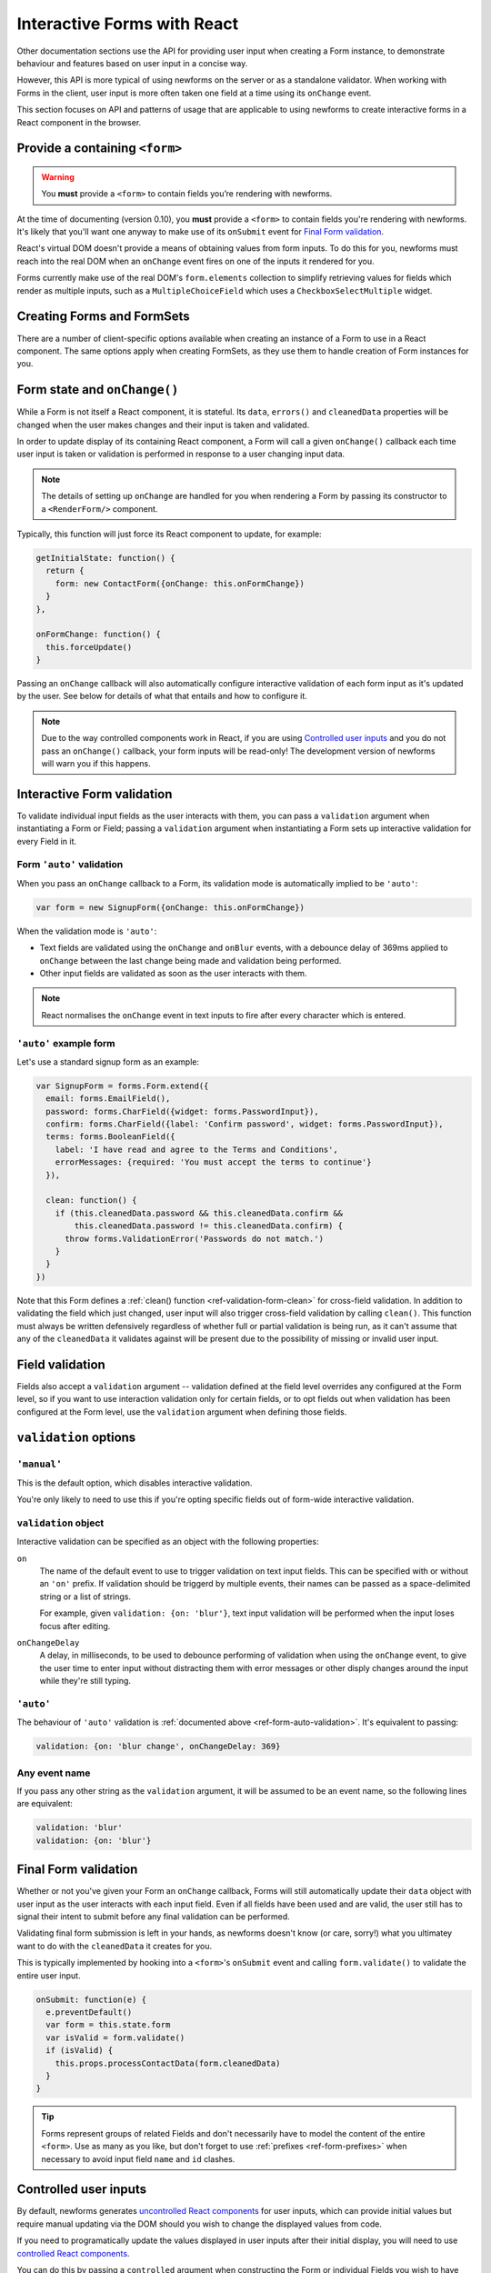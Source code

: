 ============================
Interactive Forms with React
============================

Other documentation sections use the API for providing user input when creating
a Form instance, to demonstrate behaviour and features based on user input in a
concise way.

However, this API is more typical of using newforms on the server or as a
standalone validator. When working with Forms in the client, user input is more
often taken one field at a time using its ``onChange`` event.

This section focuses on API and patterns of usage that are applicable to using
newforms to create interactive forms in a React component in the browser.

Provide a containing ``<form>``
===============================

.. Warning::
   You **must** provide a ``<form>`` to contain fields you’re rendering with
   newforms.

At the time of documenting (version 0.10), you **must** provide a ``<form>`` to
contain fields you're rendering with newforms. It's likely that you'll want one
anyway to make use of its ``onSubmit`` event for `Final Form validation`_.

React's virtual DOM doesn't provide a means of obtaining values from form
inputs. To do this for you, newforms must reach into the real DOM when an
``onChange`` event fires on one of the inputs it rendered for you.

Forms currently make use of the real DOM's ``form.elements`` collection to
simplify retrieving values for fields which render as multiple inputs, such
as a ``MultipleChoiceField`` which uses a ``CheckboxSelectMultiple`` widget.

Creating Forms and FormSets
===========================

There are a number of client-specific options available when creating an instance
of a Form to use in a React component. The same options apply when creating
FormSets, as they use them to handle creation of Form instances for you.

.. _ref-form-state-onchange:

Form state and ``onChange()``
=============================

While a Form is not itself a React component, it is stateful. Its ``data``,
``errors()`` and ``cleanedData`` properties will be changed when the user makes
changes and their input is taken and validated.

In order to update display of its containing React component, a Form will call
a given ``onChange()`` callback each time user input is taken or validation is
performed in response to a user changing input data.

.. Note::
   The details of setting up ``onChange`` are handled for you when rendering a
   Form by passing its constructor to a ``<RenderForm/>`` component.

Typically, this function will just force its React component to update, for
example:

.. code-block:: javascript

   getInitialState: function() {
     return {
       form: new ContactForm({onChange: this.onFormChange})
     }
   },

   onFormChange: function() {
     this.forceUpdate()
   }

Passing an ``onChange`` callback will also automatically configure interactive
validation of each form input as it's updated by the user. See below for details
of what that entails and how to configure it.

.. Note::
   Due to the way controlled components work in React, if you are using
   `Controlled user inputs`_ and you do not pass an ``onChange()`` callback, your form
   inputs will be read-only! The development version of newforms will warn you
   if this happens.

Interactive Form validation
===========================

To validate individual input fields as the user interacts with them, you can pass
a ``validation`` argument when instantiating a Form or Field; passing a
``validation`` argument when instantiating a Form sets up interactive validation
for every Field in it.

.. _ref-form-auto-validation:

Form ``'auto'`` validation
--------------------------

When you pass an ``onChange`` callback to a Form, its validation mode is
automatically implied to be ``'auto'``:

.. code-block:: javascript

   var form = new SignupForm({onChange: this.onFormChange})

When the validation mode is ``'auto'``:

* Text fields are validated using the ``onChange`` and ``onBlur`` events, with a
  debounce delay of 369ms applied to ``onChange`` between the last change being
  made and validation being performed.
* Other input fields are validated as soon as the user interacts with them.

.. note::

   React normalises the ``onChange`` event in text inputs to fire after every
   character which is entered.

``'auto'`` example form
------------------------

Let's use a standard signup form as an example:

.. code-block:: javascript

   var SignupForm = forms.Form.extend({
     email: forms.EmailField(),
     password: forms.CharField({widget: forms.PasswordInput}),
     confirm: forms.CharField({label: 'Confirm password', widget: forms.PasswordInput}),
     terms: forms.BooleanField({
       label: 'I have read and agree to the Terms and Conditions',
       errorMessages: {required: 'You must accept the terms to continue'}
     }),

     clean: function() {
       if (this.cleanedData.password && this.cleanedData.confirm &&
           this.cleanedData.password != this.cleanedData.confirm) {
         throw forms.ValidationError('Passwords do not match.')
       }
     }
   })

Note that this Form defines a :ref:`clean() function <ref-validation-form-clean>`
for cross-field validation. In addition to validating the field which just changed,
user input will also trigger cross-field validation by calling ``clean()``. This
function must always be written defensively regardless of whether full or partial
validation is being run, as it can't assume that any of the ``cleanedData`` it
validates against will be present due to the possibility of missing or invalid
user input.

.. raw:: html

   <iframe src="_static/html/auto-form-validation.html"
           style="box-sizing: border-box; width: 100%; overflow: hidden; border: 0">
   </iframe>

Field validation
================

Fields also accept a ``validation`` argument -- validation defined at the field
level overrides any configured at the Form level, so if you want to use interaction
validation only for certain fields, or to opt fields out when validation has been
configured at the Form level, use the ``validation`` argument when defining those
fields.

``validation`` options
======================

``'manual'``
------------

This is the default option, which disables interactive validation.

You're only likely to need to use this if you're opting specific fields out of
form-wide interactive validation.

``validation`` object
---------------------

Interactive validation can be specified as an object with the following
properties:

``on``
   The name of the default event to use to trigger validation on text input
   fields. This can be specified with or without an ``'on'`` prefix. If validation
   should be triggerd by multiple events, their names can be passed as a
   space-delimited string or a list of strings.

   For example, given ``validation: {on: 'blur'}``, text input validation will
   be performed when the input loses focus after editing.

``onChangeDelay``
   A delay, in milliseconds, to be used to debounce performing of
   validation when using the ``onChange`` event, to give the user time to enter
   input without distracting them with error messages or other disply changes
   around the input while they're still typing.

``'auto'``
----------

The behaviour of ``'auto'`` validation is :ref:`documented above <ref-form-auto-validation>`.
It's equivalent to passing:

.. code-block:: javascript

   validation: {on: 'blur change', onChangeDelay: 369}

Any event name
--------------

If you pass any other string as the ``validation`` argument, it will be assumed
to be an event name, so the following lines are equivalent:

.. code-block:: javascript

   validation: 'blur'
   validation: {on: 'blur'}

Final Form validation
=====================

Whether or not you've given your Form an ``onChange`` callback, Forms will still
automatically update their ``data`` object with user input as the user interacts
with each input field. Even if all fields have been used and are valid, the user
still has to signal their intent to submit before any final validation can be
performed.

Validating final form submission is left in your hands, as newforms doesn't know
(or care, sorry!) what you ultimatey want to do with the ``cleanedData`` it
creates for you.

This is typically implemented by hooking into a ``<form>``'s ``onSubmit`` event
and calling ``form.validate()`` to validate the entire user input.

.. code-block:: javascript

   onSubmit: function(e) {
     e.preventDefault()
     var form = this.state.form
     var isValid = form.validate()
     if (isValid) {
       this.props.processContactData(form.cleanedData)
     }
   }

.. Tip::
   Forms represent groups of related Fields and don't necessarily have to model
   the content of the entire ``<form>``. Use as many as you like, but don't
   forget to use :ref:`prefixes <ref-form-prefixes>` when necessary to avoid
   input field ``name`` and ``id`` clashes.

Controlled user inputs
======================

By default, newforms generates `uncontrolled React components`_ for user inputs,
which can provide initial values but require manual updating via the DOM should
you wish to change the displayed values from code.

If you need to programatically update the values displayed in user inputs after
their initial display, you will need to use `controlled React components`_.

You can do this by passing a ``controlled`` argument when constructing the Form
or individual Fields you wish to have control over:

.. code-block:: javascript

   var form = new SignupForm({controlled: true, onChange: this.onFormChange})

Controlled components created by newforms reflect the values held in
``form.data``. It's recommended that you call ``form.setData()`` or
``form.updateData()`` to update ``form.data``, as they handle transitioning from
initial display of data to displaying user input and will also call
``onChange()`` for you, to trigger re-rendering of the containing React
component.

``controlled`` example Form
---------------------------

An example of reusing the same controlled Form to edit a bunch of different
objects which have the same fields.

First, define a form:

.. code-block:: javascript

   var PersonForm = forms.Form.extend({
     name: forms.CharField({maxLength: 100}),
     age: forms.IntegerField({minValue: 0, maxValue: 115}),
     bio: forms.CharField({widget: forms.Textarea})
   })

When creating the form in our example React component, we're passing
``controlled: true``:

.. code-block:: javascript

   getInitialState: function() {
     return {
       form: new PersonForm({
         controlled: true
       , onChange: this.forceUpdate.bind(this)
       })
     , editing: null
     , people: [/* ... */]
     }
   }

To update what's displayed in the form, we have a ``handleEdit`` function in our
React component which is calling ``form.reset()`` to put the form back into its
initial state, with new initial data:

.. code-block:: javascript

   handleEdit: function(personIndex) {
     this.state.form.reset(this.state.people[personIndex])
     this.setState({editing: personIndex})
   }

.. raw:: html

   <iframe src="_static/html/controlled-form.html"
           style="box-sizing: border-box; width: 100%; overflow: hidden; border: 0">
   </iframe>

.. _`uncontrolled React components`: http://facebook.github.io/react/docs/forms.html#uncontrolled-components
.. _`controlled React components`: http://facebook.github.io/react/docs/forms.html#controlled-components

Rendering Forms
===============

One of the benefits of using React is that display logic really is Just
JavaScript. Reusable pieces can be extracted into functions, or React components,
or a configurable object of some sort or... whatever your programmery heart
desires.

Newforms gives you a rendering helper -- called a ``BoundField`` -- for each
field, which has access to the Field, its Widget and its Form, which
collectively have access to all the metadata and user input data it needs to
render the field. It uses these to implement rendering helper methods, which are
available for you to use in your react components.

BoundFields, their most useful properties and examples of their use are covered
in :doc:`custom_display` and the complete :doc:`boundfield_api` is documented.
